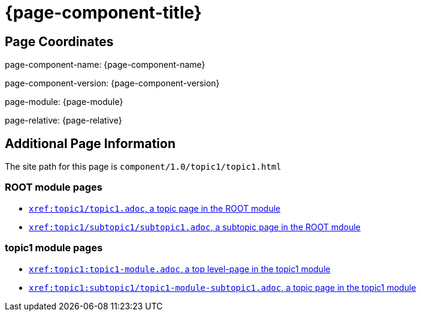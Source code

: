 = {page-component-title}

== Page Coordinates

page-component-name: {page-component-name}

page-component-version: {page-component-version}

page-module: {page-module}

page-relative: {page-relative}


== Additional Page Information

The site path for this page is `component/1.0/topic1/topic1.html`

=== ROOT module pages

* xref:topic1/topic1.adoc[`xref:topic1/topic1.adoc`, a topic page in the ROOT module]
* xref:topic1/subtopic1/subtopic1.adoc[`xref:topic1/subtopic1/subtopic1.adoc`, a subtopic page in the ROOT mdoule]

=== topic1 module pages

* xref:topic1:topic1-module.adoc[`xref:topic1:topic1-module.adoc`, a top level-page in the topic1 module]
* xref:topic1:subtopic1/topic1-module-subtopic1.adoc[`xref:topic1:subtopic1/topic1-module-subtopic1.adoc`, a topic page in the topic1 module]

